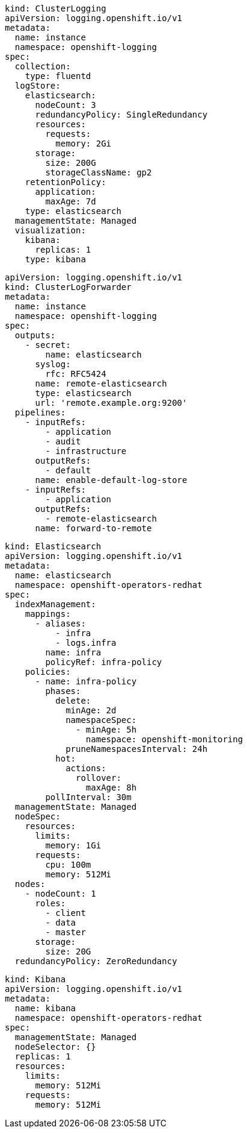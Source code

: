 :_content-type: SNIPPET

[source,yaml]
----
kind: ClusterLogging
apiVersion: logging.openshift.io/v1
metadata:
  name: instance
  namespace: openshift-logging
spec:
  collection:
    type: fluentd
  logStore:
    elasticsearch:
      nodeCount: 3
      redundancyPolicy: SingleRedundancy
      resources:
        requests:
          memory: 2Gi
      storage:
        size: 200G
        storageClassName: gp2
    retentionPolicy:
      application:
        maxAge: 7d
    type: elasticsearch
  managementState: Managed
  visualization:
    kibana:
      replicas: 1
    type: kibana
----

[source,yaml]
----
apiVersion: logging.openshift.io/v1
kind: ClusterLogForwarder
metadata:
  name: instance
  namespace: openshift-logging
spec:
  outputs:
    - secret:
        name: elasticsearch
      syslog:
        rfc: RFC5424
      name: remote-elasticsearch
      type: elasticsearch
      url: 'remote.example.org:9200'
  pipelines:
    - inputRefs:
        - application
        - audit
        - infrastructure
      outputRefs:
        - default
      name: enable-default-log-store
    - inputRefs:
        - application
      outputRefs:
        - remote-elasticsearch
      name: forward-to-remote
----

[source,yaml]
----
kind: Elasticsearch
apiVersion: logging.openshift.io/v1
metadata:
  name: elasticsearch
  namespace: openshift-operators-redhat
spec:
  indexManagement:
    mappings:
      - aliases:
          - infra
          - logs.infra
        name: infra
        policyRef: infra-policy
    policies:
      - name: infra-policy
        phases:
          delete:
            minAge: 2d
            namespaceSpec:
              - minAge: 5h
                namespace: openshift-monitoring
            pruneNamespacesInterval: 24h
          hot:
            actions:
              rollover:
                maxAge: 8h
        pollInterval: 30m
  managementState: Managed
  nodeSpec:
    resources:
      limits:
        memory: 1Gi
      requests:
        cpu: 100m
        memory: 512Mi
  nodes:
    - nodeCount: 1
      roles:
        - client
        - data
        - master
      storage:
        size: 20G
  redundancyPolicy: ZeroRedundancy
----

[source,yaml]
----
kind: Kibana
apiVersion: logging.openshift.io/v1
metadata:
  name: kibana
  namespace: openshift-operators-redhat
spec:
  managementState: Managed
  nodeSelector: {}
  replicas: 1
  resources:
    limits:
      memory: 512Mi
    requests:
      memory: 512Mi
----
